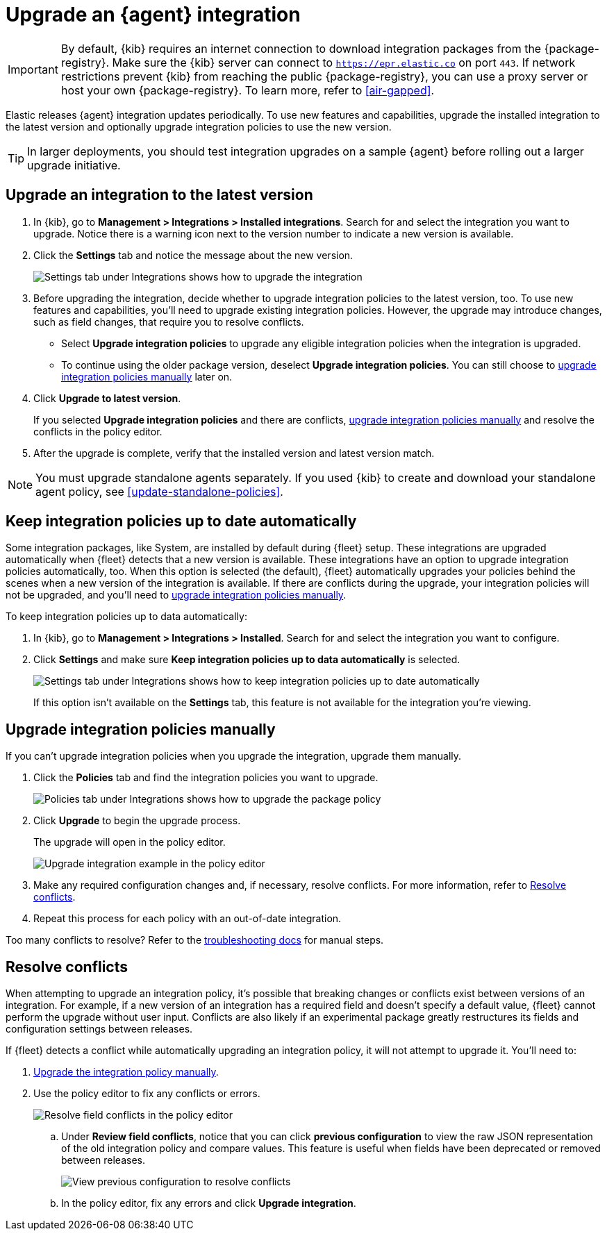 [[upgrade-integration]]
= Upgrade an {agent} integration

IMPORTANT: By default, {kib} requires an internet connection to download
integration packages from the {package-registry}. Make sure the {kib}
server can connect to `https://epr.elastic.co` on port `443`. If network
restrictions prevent {kib} from reaching the public {package-registry},
you can use a proxy server or host your own {package-registry}. To learn
more, refer to <<air-gapped>>. 

Elastic releases {agent} integration updates periodically. To use new features
and capabilities, upgrade the installed integration to the latest version and
optionally upgrade integration policies to use the new version.

TIP: In larger deployments, you should test integration upgrades on a sample
{agent} before rolling out a larger upgrade initiative.

[discrete]
[[upgrade-integration-to-latest-version]]
== Upgrade an integration to the latest version

. In {kib}, go to *Management > Integrations > Installed integrations*. Search
for and select the integration you want to upgrade. Notice there is a warning
icon next to the version number to indicate a new version is available.

. Click the *Settings* tab and notice the message about the new version.
+
[role="screenshot"]
image::images/upgrade-integration.png[Settings tab under Integrations shows how to upgrade the integration]

. Before upgrading the integration, decide whether to upgrade integration
policies to the latest version, too. To use new features and capabilities,
you'll need to upgrade existing integration policies. However, the upgrade may
introduce changes, such as field changes, that require you to resolve conflicts.
+
--
* Select *Upgrade integration policies* to upgrade any eligible integration
policies when the integration is upgraded.

* To continue using the older package version, deselect
*Upgrade integration policies*. You can still choose to
<<upgrade-integration-policies-manually,upgrade integration policies manually>>
later on.
--

. Click *Upgrade to latest version*.
+
If you selected *Upgrade integration policies* and there are conflicts,
<<upgrade-integration-policies-manually,upgrade integration policies manually>>
and resolve the conflicts in the policy editor.

. After the upgrade is complete, verify that the installed version and latest
version match.

NOTE: You must upgrade standalone agents separately. If you used {kib} to create
and download your standalone agent policy, see <<update-standalone-policies>>. 

[discrete]
[[upgrade-integration-policies-automatically]]
== Keep integration policies up to date automatically

Some integration packages, like System, are installed by default during {fleet}
setup. These integrations are upgraded automatically when {fleet} detects that a
new version is available. These integrations have an option to upgrade
integration policies automatically, too. When this option is selected (the
default), {fleet} automatically upgrades your policies behind the scenes when a
new version of the integration is available. If there are conflicts during the
upgrade, your integration policies will not be upgraded, and you'll need to
<<upgrade-integration-policies-manually,upgrade integration policies manually>>.

To keep integration policies up to data automatically:

. In {kib}, go to *Management > Integrations > Installed*. Search for and select
the integration you want to configure.

. Click *Settings* and make sure
*Keep integration policies up to data automatically* is selected. 
+
[role="screenshot"]
image::images/upgrade-integration-policies-automatically.png[Settings tab under Integrations shows how to keep integration policies up to date automatically]
+
If this option isn't available on the *Settings* tab, this feature is not
available for the integration you're viewing.


[discrete]
[[upgrade-integration-policies-manually]]
== Upgrade integration policies manually

If you can't upgrade integration policies when you upgrade the integration,
upgrade them manually.

. Click the *Policies* tab and find the integration policies you want to
upgrade.
+
[role="screenshot"]
image::images/upgrade-package-policy.png[Policies tab under Integrations shows how to upgrade the package policy]

. Click *Upgrade* to begin the upgrade process.
+
The upgrade will open in the policy editor.
+
[role="screenshot"]
image::images/upgrade-policy-editor.png[Upgrade integration example in the policy editor]

. Make any required configuration changes and, if necessary, resolve conflicts.
For more information, refer to <<resolve-conflicts>>.

. Repeat this process for each policy with an out-of-date integration.

Too many conflicts to resolve? Refer to the 
<<upgrading-integration-too-many-conflicts,troubleshooting docs>> for manual
steps.

[discrete]
[[resolve-conflicts]]
== Resolve conflicts

When attempting to upgrade an integration policy, it's possible that
breaking changes or conflicts exist between versions of an integration. For
example, if a new version of an integration has a required field and doesn't
specify a default value, {fleet} cannot perform the upgrade without user input.
Conflicts are also likely if an experimental package greatly restructures its
fields and configuration settings between releases.

If {fleet} detects a conflict while automatically upgrading an integration
policy, it will not attempt to upgrade it. You'll need to:

. <<upgrade-integration-policies-manually,Upgrade the integration policy manually>>.

. Use the policy editor to fix any conflicts or errors.
+
[role="screenshot"]
image::images/upgrade-resolve-conflicts.png[Resolve field conflicts in the policy editor]

.. Under *Review field conflicts*, notice that you can click
*previous configuration*  to view the raw JSON representation of the old
integration policy and compare values. This feature is useful when fields have
been deprecated or removed between releases.
+
[role="screenshot"]
image::images/upgrade-view-previous-config.png[View previous configuration to resolve conflicts]

.. In the policy editor, fix any errors and click *Upgrade integration*.
